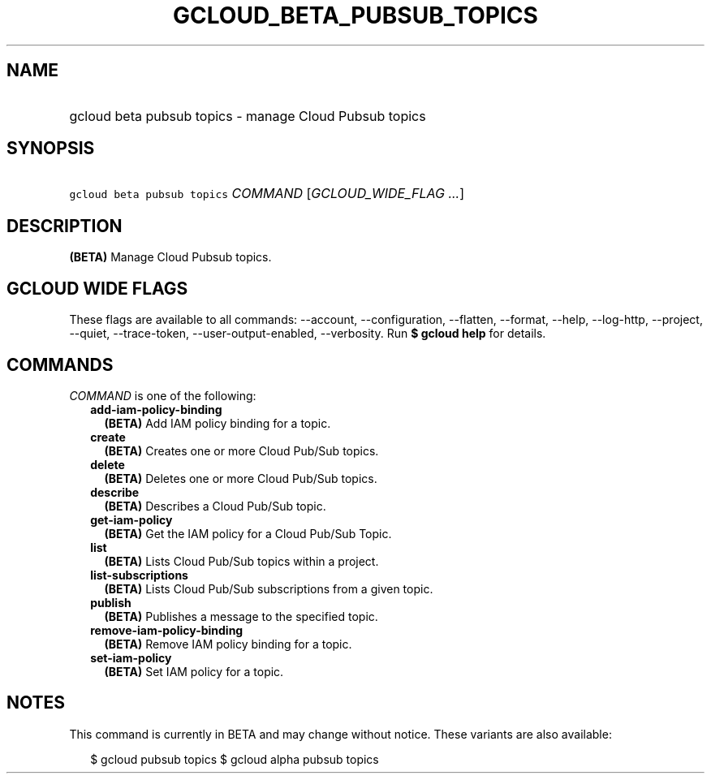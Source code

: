 
.TH "GCLOUD_BETA_PUBSUB_TOPICS" 1



.SH "NAME"
.HP
gcloud beta pubsub topics \- manage Cloud Pubsub topics



.SH "SYNOPSIS"
.HP
\f5gcloud beta pubsub topics\fR \fICOMMAND\fR [\fIGCLOUD_WIDE_FLAG\ ...\fR]



.SH "DESCRIPTION"

\fB(BETA)\fR Manage Cloud Pubsub topics.



.SH "GCLOUD WIDE FLAGS"

These flags are available to all commands: \-\-account, \-\-configuration,
\-\-flatten, \-\-format, \-\-help, \-\-log\-http, \-\-project, \-\-quiet,
\-\-trace\-token, \-\-user\-output\-enabled, \-\-verbosity. Run \fB$ gcloud
help\fR for details.



.SH "COMMANDS"

\f5\fICOMMAND\fR\fR is one of the following:

.RS 2m
.TP 2m
\fBadd\-iam\-policy\-binding\fR
\fB(BETA)\fR Add IAM policy binding for a topic.

.TP 2m
\fBcreate\fR
\fB(BETA)\fR Creates one or more Cloud Pub/Sub topics.

.TP 2m
\fBdelete\fR
\fB(BETA)\fR Deletes one or more Cloud Pub/Sub topics.

.TP 2m
\fBdescribe\fR
\fB(BETA)\fR Describes a Cloud Pub/Sub topic.

.TP 2m
\fBget\-iam\-policy\fR
\fB(BETA)\fR Get the IAM policy for a Cloud Pub/Sub Topic.

.TP 2m
\fBlist\fR
\fB(BETA)\fR Lists Cloud Pub/Sub topics within a project.

.TP 2m
\fBlist\-subscriptions\fR
\fB(BETA)\fR Lists Cloud Pub/Sub subscriptions from a given topic.

.TP 2m
\fBpublish\fR
\fB(BETA)\fR Publishes a message to the specified topic.

.TP 2m
\fBremove\-iam\-policy\-binding\fR
\fB(BETA)\fR Remove IAM policy binding for a topic.

.TP 2m
\fBset\-iam\-policy\fR
\fB(BETA)\fR Set IAM policy for a topic.


.RE
.sp

.SH "NOTES"

This command is currently in BETA and may change without notice. These variants
are also available:

.RS 2m
$ gcloud pubsub topics
$ gcloud alpha pubsub topics
.RE

